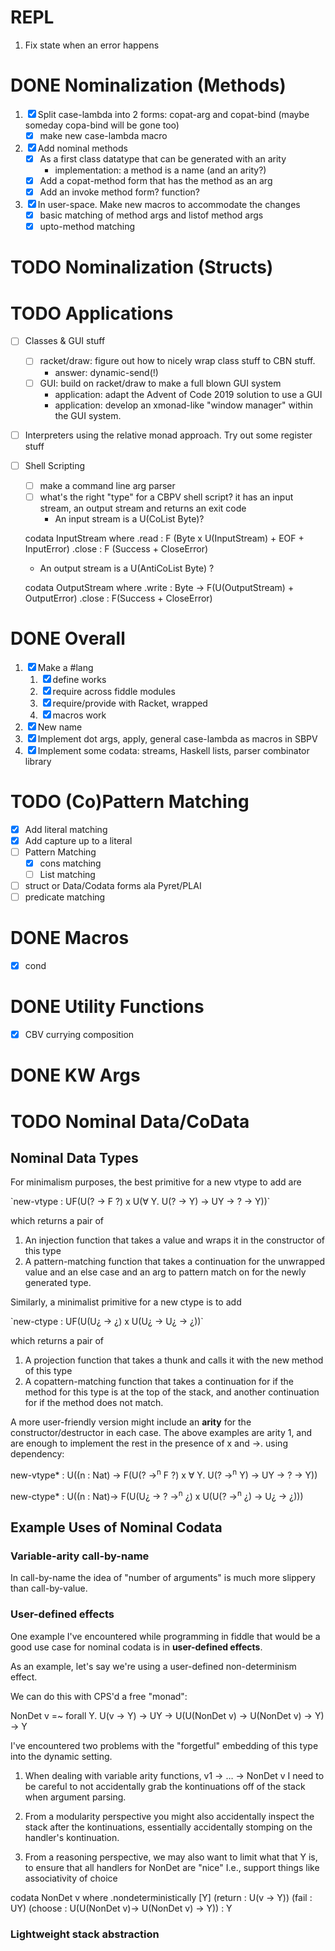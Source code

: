 * REPL
  1. Fix state when an error happens
* DONE Nominalization (Methods)
  1. [X] Split case-lambda into 2 forms: copat-arg and copat-bind
     (maybe someday copa-bind will be gone too)
     + [X] make new case-lambda macro
  2. [X] Add nominal methods
     + [X] As a first class datatype that can be generated with an arity
       - implementation: a method is a name (and an arity?)
     + [X] Add a copat-method form that has the method as an arg
     + [X] Add an invoke method form? function?
  3. [X] In user-space. Make new macros to accommodate the changes
     - [X] basic matching of method args and listof method args
     - [X] upto-method matching
* TODO Nominalization (Structs)
* TODO Applications
  - [ ] Classes & GUI stuff
    - [ ] racket/draw: figure out how to nicely wrap class stuff to
      CBN stuff.
      + answer: dynamic-send(!)
    - [ ] GUI: build on racket/draw to make a full blown GUI system
      + application: adapt the Advent of Code 2019 solution to use a GUI
      + application: develop an xmonad-like "window manager" within the
        GUI system.
  - [ ] Interpreters using the relative monad approach. Try out some
    register stuff
  - [ ] Shell Scripting
    + [ ] make a command line arg parser 
    + [ ] what's the right "type" for a CBPV shell script?
      it has an input stream, an output stream and returns an exit code
      - An input stream is a U(CoList Byte)?
	
	codata InputStream where 
	  .read : F (Byte x U(InputStream) + EOF + InputError)
	  .close : F (Success + CloseError)

      - An output stream is a U(AntiCoList Byte) ?
	codata OutputStream where
	  .write : Byte -> F(U(OutputStream) + OutputError)
	  .close : F(Success + CloseError)

	  
* DONE Overall
  1. [X] Make a #lang
     1. [X] define works
     2. [X] require across fiddle modules
     3. [X] require/provide with Racket, wrapped
     4. [X] macros work
  2. [X] New name
  3. [X] Implement dot args, apply, general case-lambda as macros in
     SBPV
  4. [X] Implement some codata: streams, Haskell lists, parser
     combinator library
* TODO (Co)Pattern Matching
  - [X] Add literal matching
  - [X] Add capture up to a literal
  - [-] Pattern Matching
    - [X] cons matching
    - [ ] List matching
  - [ ] struct or Data/Codata forms ala Pyret/PLAI
  - [ ] predicate matching
* DONE Macros
  - [X] cond
* DONE Utility Functions
  - [X] CBV currying composition
* DONE KW Args
* TODO Nominal Data/CoData
** Nominal Data Types  

   For minimalism purposes, the best primitive for a new vtype to add
   are
   
   `new-vtype : UF(U(? -> F ?) x U(∀ Y. U(? -> Y) -> UY -> ? -> Y))`
   
   which returns a pair of
   1. An injection function that takes a value and wraps it in the
      constructor of this type
   2. A pattern-matching function that takes a continuation for the
      unwrapped value and an else case and an arg to pattern match on
      for the newly generated type.

   Similarly, a minimalist primitive for a new ctype is to add

   `new-ctype : UF(U(U¿ -> ¿) x U(U¿ -> U¿ -> ¿))`

   which returns a pair of
   1. A projection function that takes a thunk and calls it with the
      new method of this type
   2. A copattern-matching function that takes a continuation for if
      the method for this type is at the top of the stack, and another
      continuation for if the method does not match.

   A more user-friendly version might include an *arity* for the
   constructor/destructor in each case. The above examples are arity
   1, and are enough to implement the rest in the presence of x and
   ->. using dependency:

   new-vtype* : U((n : Nat) -> F(U(? ->^n F ?) x ∀ Y. U(? ->^n Y) -> UY -> ? -> Y))

   new-ctype* : U((n : Nat)-> F(U(U¿ -> ? ->^n ¿) x U(U(? ->^n ¿) -> U¿ -> ¿)))
** Example Uses of Nominal Codata
*** Variable-arity call-by-name

    In call-by-name the idea of "number of arguments" is much more
    slippery than call-by-value.

    

*** User-defined effects

   One example I've encountered while programming in fiddle that would
   be a good use case for nominal codata is in *user-defined effects*.

   As an example, let's say we're using a user-defined non-determinism
   effect.

   We can do this with CPS'd a free "monad":

   NonDet v =~ forall Y. U(v -> Y) -> UY -> U(U(NonDet v) -> U(NonDet v) -> Y) -> Y

   I've encountered two problems with the "forgetful" embedding of
   this type into the dynamic setting.

   1. When dealing with variable arity functions, v1 -> ... -> NonDet
      v I need to be careful to not accidentally grab the
      kontinuations off of the stack when argument parsing.
   2. From a modularity perspective you might also accidentally
      inspect the stack after the kontinuations, essentially
      accidentally stomping on the handler's kontinuation.

   3. From a reasoning perspective, we may also want to limit what
      that Y is, to ensure that all handlers for NonDet are "nice"
      I.e., support things like associativity of choice

   codata NonDet v where
     .nondeterministically [Y] (return : U(v -> Y)) (fail : UY) (choose : U(U(NonDet v)-> U(NonDet v) -> Y)) : Y

*** Lightweight stack abstraction
